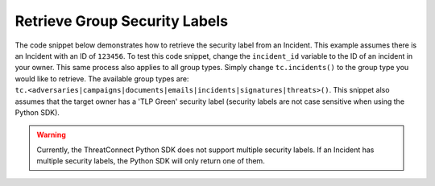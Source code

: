 Retrieve Group Security Labels
""""""""""""""""""""""""""""""

The code snippet below demonstrates how to retrieve the security label from an Incident. This example assumes there is an Incident with an ID of ``123456``. To test this code snippet, change the ``incident_id`` variable to the ID of an incident in your owner. This same process also applies to all group types. Simply change ``tc.incidents()`` to the group type you would like to retrieve. The available group types are: ``tc.<adversaries|campaigns|documents|emails|incidents|signatures|threats>()``. This snippet also assumes that the target owner has a 'TLP Green' security label (security labels are not case sensitive when using the Python SDK).

.. code-block:: python
    :emphasize-lines: 26-27

    # replace the line below with the standard, TC script heading described here:
    # https://docs.threatconnect.com/en/dev/python/python_sdk.html#standard-script-heading
    ...

    tc = ThreatConnect(api_access_id, api_secret_key, api_default_org, api_base_url)

    # define the ID of the Incident we would like to retrieve
    incident_id = 123456

    # create an Incidents object
    incidents = tc.incidents()

    # set a filter to retrieve the Incident with the id: 123456
    filter1 = incidents.add_filter()
    filter1.add_id(incident_id)

    try:
        # retrieve the Incidents
        incidents.retrieve()
    except RuntimeError as e:
        print('Error: {0}'.format(e))
        sys.exit(1)

    # iterate through the Incidents
    for incident in incidents:
        print(incident.name)

        # load the Incident's security label
        incident.load_security_label()

        # if this Incident has a security label, print some information about the sec. label
        if incident.security_label is not None:
            print(incident.security_label.name)
            print(incident.security_label.description)
            print(incident.security_label.date_added)

.. warning:: Currently, the ThreatConnect Python SDK does not support multiple security labels. If an Incident has multiple security labels, the Python SDK will only return one of them.
